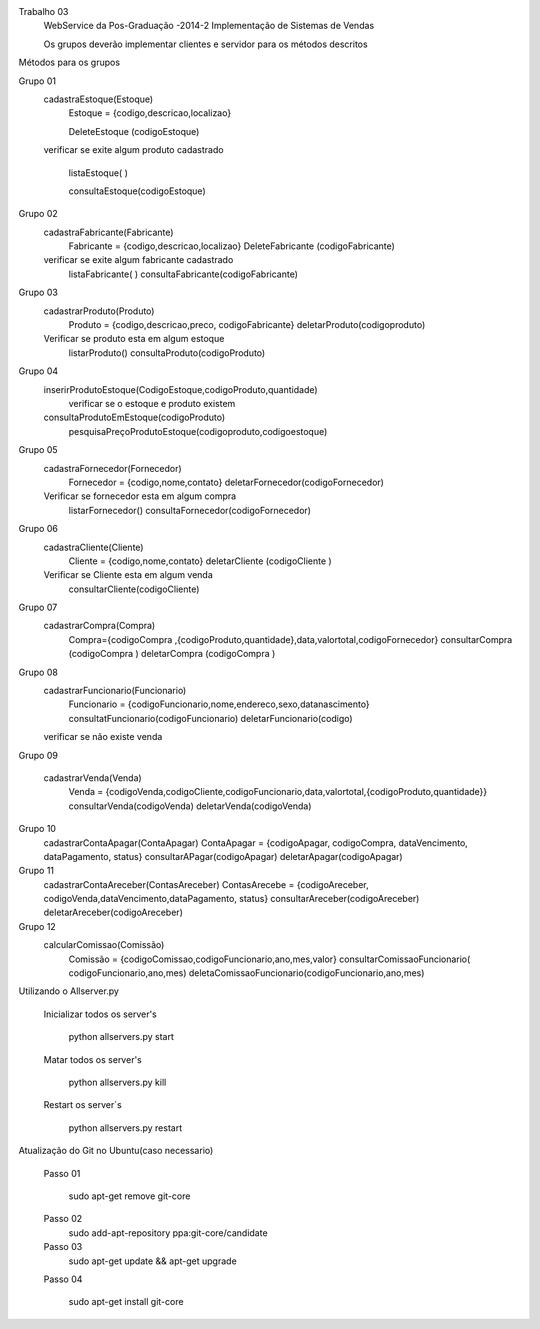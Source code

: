 Trabalho 03
	WebService da Pos-Graduação -2014-2
	Implementação de Sistemas de Vendas

	Os grupos deverão implementar clientes e servidor para os métodos descritos

Métodos para os grupos


Grupo 01
	cadastraEstoque(Estoque)
		Estoque = {codigo,descricao,localizao}

		DeleteEstoque (codigoEstoque)

	verificar se exite algum produto cadastrado

		listaEstoque( )

		consultaEstoque(codigoEstoque)

Grupo 02
	cadastraFabricante(Fabricante)
		Fabricante = {codigo,descricao,localizao}
		DeleteFabricante (codigoFabricante)
	verificar se exite algum fabricante cadastrado
		listaFabricante( )
		consultaFabricante(codigoFabricante)

Grupo 03
	cadastrarProduto(Produto)
		Produto = {codigo,descricao,preco, codigoFabricante}
		deletarProduto(codigoproduto)
	Verificar se produto esta em algum estoque
		listarProduto()
		consultaProduto(codigoProduto)

Grupo 04
	inserirProdutoEstoque(CodigoEstoque,codigoProduto,quantidade)
		verificar se o estoque e produto existem
	consultaProdutoEmEstoque(codigoProduto)
		pesquisaPreçoProdutoEstoque(codigoproduto,codigoestoque)

Grupo 05
	cadastraFornecedor(Fornecedor)
		Fornecedor = {codigo,nome,contato}
		deletarFornecedor(codigoFornecedor)
	Verificar se fornecedor esta em algum compra
		listarFornecedor()
		consultaFornecedor(codigoFornecedor)

Grupo 06
	cadastraCliente(Cliente)
		Cliente = {codigo,nome,contato}
		deletarCliente (codigoCliente )
	Verificar se Cliente esta em algum venda
		consultarCliente(codigoCliente)


Grupo 07
	cadastrarCompra(Compra)
		Compra={codigoCompra ,{codigoProduto,quantidade},data,valortotal,codigoFornecedor}
		consultarCompra (codigoCompra )
		deletarCompra (codigoCompra )

Grupo 08
	cadastrarFuncionario(Funcionario)
		Funcionario = {codigoFuncionario,nome,endereco,sexo,datanascimento}
		consultatFuncionario(codigoFuncionario)
		deletarFuncionario(codigo)
	verificar se não existe venda

Grupo 09

	cadastrarVenda(Venda)
		Venda = {codigoVenda,codigoCliente,codigoFuncionario,data,valortotal,{codigoProduto,quantidade}}
		consultarVenda(codigoVenda)
		deletarVenda(codigoVenda)

Grupo 10
	cadastrarContaApagar(ContaApagar)
	ContaApagar = {codigoApagar, codigoCompra, dataVencimento, dataPagamento, status}
	consultarAPagar(codigoApagar)
	deletarApagar(codigoApagar)

Grupo 11
	cadastrarContaAreceber(ContasAreceber)
	ContasArecebe = {codigoAreceber, codigoVenda,dataVencimento,dataPagamento, status}
	consultarAreceber(codigoAreceber)
	deletarAreceber(codigoAreceber)

Grupo 12
	calcularComissao(Comissão)
		Comissão = {codigoComissao,codigoFuncionario,ano,mes,valor}
		consultarComissaoFuncionario( codigoFuncionario,ano,mes)
		deletaComissaoFuncionario(codigoFuncionario,ano,mes)





Utilizando o Allserver.py


	Inicializar todos os server's

		python allservers.py start

	Matar todos os server's

		python allservers.py kill

	Restart os server´s

		python allservers.py restart


Atualização do Git no Ubuntu(caso necessario)

	Passo 01

	   sudo apt-get remove git-core

	Passo 02
	   sudo add-apt-repository ppa:git-core/candidate

	Passo 03
	    sudo apt-get update && apt-get upgrade

	Passo 04

	    sudo apt-get install git-core

